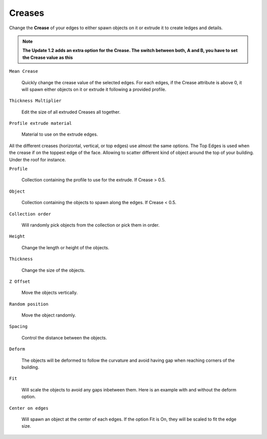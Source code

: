 Creases
===========

.. image:: images/CreaseSetup.gif

Change the **Crease** of your edges to either spawn objects on it or extrude it to create ledges and details.


.. note::
   **The Update 1.2 adds an extra option for the Crease. The switch between both, A and B, you have to set the Crease value as this**

.. image:: images/Crease1.2.jpg


``Mean Crease``

  Quickly change the crease value of the selected edges. For each edges, if the Crease attribute is above 0, it will spawn either objects on it or extrude it following a provided profile.

.. image:: images/CreaseSelection.gif

``Thickness Multiplier``

  Edit the size of all extruded Creases all together.

.. image:: images/CreaseMultiplier.gif

``Profile extrude material``

  Material to use on the extrude edges.


All the different creases (horizontal, vertical, or top edges) use almost the same options.
The Top Edges is used when the crease if on the toppest edge of the face. Allowing to scatter different kind of object around the top of your building. Under the roof for instance.

.. image:: images/CreaseMenu.jpg



``Profile``

  Collection containing the profile to use for the extrude. If Crease > 0.5.

.. image:: images/CreaseProfile.jpg

``Object``

  Collection containing the objects to spawn along the edges. If Crease < 0.5.

``Collection order``

  Will randomly pick objects from the collection or pick them in order.

.. image:: images/CreaseOrder.gif

``Height``

  Change the length or height of the objects.

.. image:: images/CreaseHeight.gif

``Thickness``

  Change the size of the objects.

.. image:: images/CreaseThickness.gif

``Z Offset``

  Move the objects vertically.

.. image:: images/CreaseZOffset.gif

``Random position``

  Move the object randomly.

.. image:: images/CreaseRandomPosition.gif

``Spacing``

  Control the distance between the objects.

.. image:: images/CreaseSpacing.gif

``Deform``

  The objects will be deformed to follow the curvature and avoid having gap when reaching corners of the building.

.. image:: images/CreaseDeform.gif

``Fit``

  Will scale the objects to avoid any gaps inbetween them. Here is an example with and without the deform option.

.. image:: images/CreaseFit.gif
.. image:: images/CreaseDeformFit.gif

``Center on edges``

  Will spawn an object at the center of each edges. If the option Fit is On, they will be scaled to fit the edge size.

.. image:: images/CreaseCentered.gif
